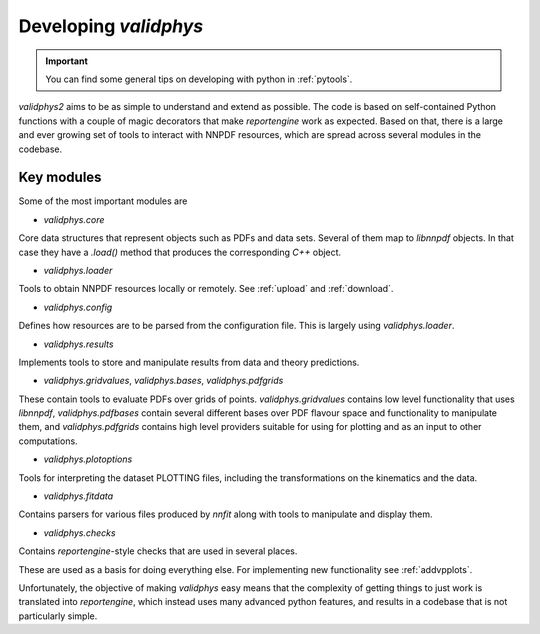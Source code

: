 .. _developer:

Developing `validphys`
======================

.. important::

	You can find some general tips on developing with python in
	:ref:`pytools`.

`validphys2` aims to be as simple to understand and extend as
possible. The code is based on self-contained Python functions with
a couple of magic decorators that make `reportengine` work as
expected. Based on that, there is a large and ever growing set of
tools to interact with NNPDF resources, which are spread across several
modules in the codebase.

Key modules
------------

Some of the most important modules are

- `validphys.core`
Core data structures that represent objects such as PDFs and data
sets. Several of them map to `libnnpdf` objects. In that case they
have a `.load()` method that produces the corresponding `C++`
object.

- `validphys.loader`
Tools to obtain NNPDF resources locally or remotely. See :ref:`upload`
and :ref:`download`.

- `validphys.config`
Defines how resources are to be parsed from the configuration
file. This is largely using `validphys.loader`.

- `validphys.results`
Implements tools to store and manipulate results from data and
theory predictions.

- `validphys.gridvalues`, `validphys.bases`, `validphys.pdfgrids`
These contain tools to evaluate PDFs over grids of points.
`validphys.gridvalues` contains low level functionality that uses
`libnnpdf`, `validphys.pdfbases` contain several different bases
over PDF flavour space and functionality to manipulate them, and
`validphys.pdfgrids` contains high level providers suitable for
using for plotting and as an input to other computations.

- `validphys.plotoptions`
Tools for interpreting the dataset PLOTTING files, including the
transformations on the kinematics and the data.

- `validphys.fitdata`
Contains parsers for various files produced by `nnfit` along with
tools to manipulate and display them.

- `validphys.checks`
Contains `reportengine`-style checks that are used in several
places.

These are used as a basis for doing everything else. For
implementing new functionality see :ref:`addvpplots`.

Unfortunately, the objective of making `validphys` easy means that the
complexity of getting things to just work is translated into
`reportengine`, which instead uses many advanced python features, and
results in a codebase that is not particularly simple.
